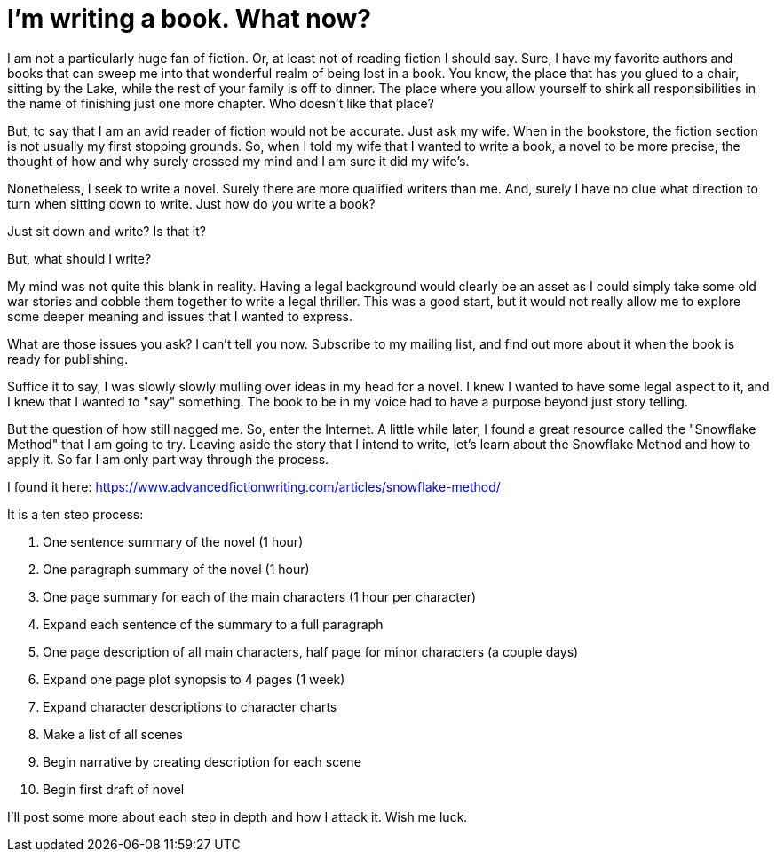// = Your Blog title
// See https://hubpress.gitbooks.io/hubpress-knowledgebase/content/ for information about the parameters.
// :hp-image: /covers/cover.png
// :published_at: 2019-01-31
// :hp-tags: HubPress, Blog, Open_Source,
// :hp-alt-title: My English Title

= I'm writing a book. What now?

I am not a particularly huge fan of fiction. Or, at least not of reading fiction I should say. Sure, I have my favorite authors and books that can sweep me into that wonderful realm of being lost in a book. You know, the place that has you glued to a chair, sitting by the Lake, while the rest of your family is off to dinner. The place where you allow yourself to shirk all responsibilities in the name of finishing just one more chapter. Who doesn't like that place?

But, to say that I am an avid reader of fiction would not be accurate. Just ask my wife. When in the bookstore, the fiction section is not usually my first stopping grounds. So, when I told my wife that I wanted to write a book, a novel to be more precise, the thought of how and why surely crossed my mind and I am sure it did my wife's.

Nonetheless, I seek to write a novel. Surely there are more qualified writers than me. And, surely I have no clue what direction to turn when sitting down to write. Just how do you write a book?

Just sit down and write? Is that it?

But, what should I write?

My mind was not quite this blank in reality. Having a legal background would clearly be an asset as I could simply take some old war stories and cobble them together to write a legal thriller. This was a good start, but it would not really allow me to explore some deeper meaning and issues that I wanted to express.

What are those issues you ask? I can't tell you now. Subscribe to my mailing list, and find out more about it when the book is ready for publishing.

Suffice it to say, I was slowly slowly mulling over ideas in my head for a novel. I knew I wanted to have some legal aspect to it, and I knew that I wanted to "say" something. The book to be in my voice had to have a purpose beyond just story telling.

But the question of how still nagged me. So, enter the Internet. A little while later, I found a great resource called the "Snowflake Method" that I am going to try. Leaving aside the story that I intend to write, let's learn about the Snowflake Method and how to apply it. So far I am only part way through the process. 

I found it here: https://www.advancedfictionwriting.com/articles/snowflake-method/

It is a ten step process:

1. One sentence summary of the novel (1 hour)
2. One paragraph summary of the novel (1 hour)
3. One page summary for each of the main characters (1 hour per character)
4. Expand each sentence of the summary to a full paragraph
5. One page description of all main characters, half page for minor characters (a couple days)
6. Expand one page plot synopsis to 4 pages (1 week)
7. Expand character descriptions to character charts
8. Make a list of all scenes
9. Begin narrative by creating description for each scene
10. Begin first draft of novel

I'll post some more about each step in depth and how I attack it. Wish me luck.